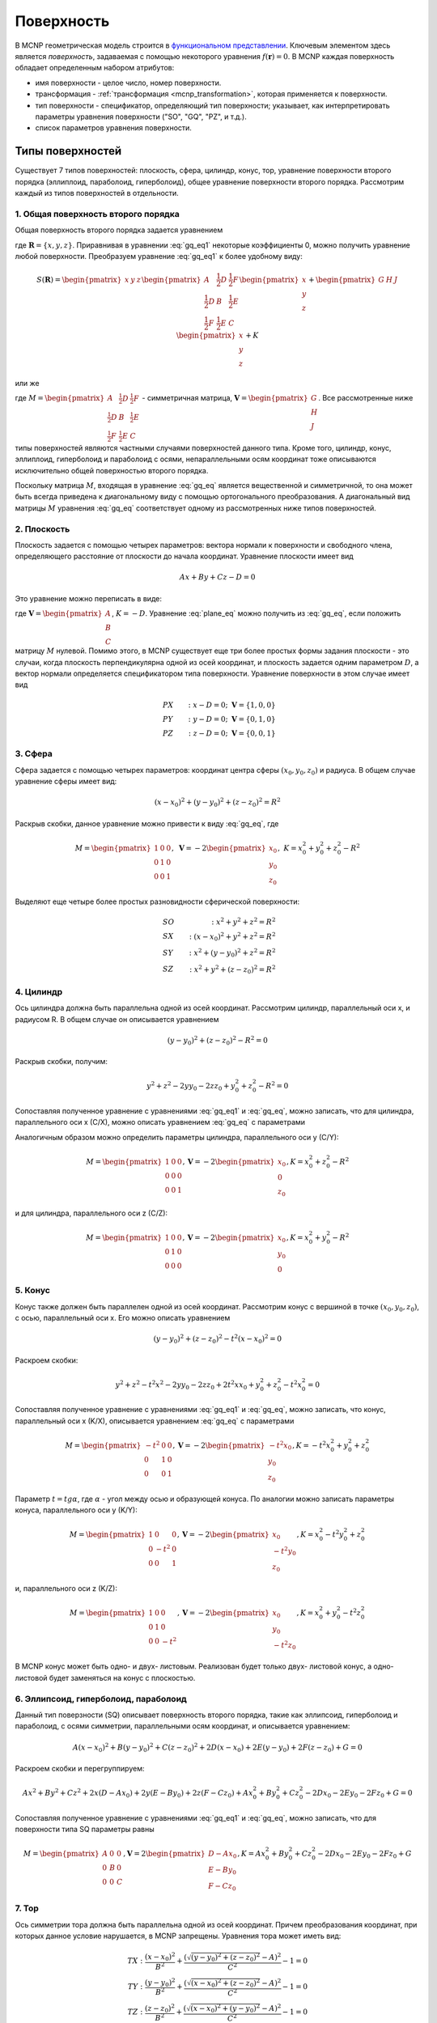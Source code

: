 .. _mcnp_surface:

Поверхность
===========

В MCNP геометрическая модель строится в `функциональном представлении
<https://en.wikipedia.org/wiki/Function_representation>`_. Ключевым элементом
здесь является *поверхность*, задаваемая с помощью некоторого уравнения
:math:`f(\mathbf{r}) = 0`. В MCNP каждая поверхность обладает определенным
набором атрибутов:

* имя поверхности - целое число, номер поверхности.

* трансформация - :ref:`трансформация <mcnp_transformation>`, которая
  применяется к поверхности.

* тип поверхности - спецификатор, определяющий тип поверхности; указывает, как
  интерпретировать параметры уравнения поверхности ("SO", "GQ", "PZ", и т.д.).
  
* список параметров уравнения поверхности.

.. _mcnp_surf_eq:

Типы поверхностей
-----------------
   
Существует 7 типов поверхностей: плоскость, сфера, цилиндр, конус, тор, 
уравнение поверхности второго порядка (эллиплоид, параболоид, гиперболоид),
общее уравнение поверхности второго порядка. Рассмотрим каждый из типов 
поверхностей в отдельности.

1. Общая поверхность второго порядка
^^^^^^^^^^^^^^^^^^^^^^^^^^^^^^^^^^^^

Общая поверхность второго порядка задается уравнением

.. math::
   :label: gq_eq1
   
   S(\mathbf{R}) = A x^2 + B y^2 + C z^2 + D x y + E y z + F x z + G x + H y +
   J z + K,
   
где :math:`\mathbf{R} = \{x, y, z\}`. Приравнивая в уравнении :eq:`gq_eq1`
некоторые коэффициенты 0, можно получить уравнение любой поверхности.
Преобразуем уравнение :eq:`gq_eq1` к более удобному виду:

.. math::
      
   S(\mathbf{R}) = \begin{pmatrix}x&y&z\end{pmatrix}\begin{pmatrix}A&
   \frac{1}{2}D&\frac{1}{2}F\\ \frac{1}{2}D&B&\frac{1}{2}E\\ \frac{1}{2}F&
   \frac{1}{2}E&C\end{pmatrix}\begin{pmatrix}x\\y\\z\end{pmatrix} +
   \begin{pmatrix}G&H&J\end{pmatrix}\begin{pmatrix}x\\y\\z\end{pmatrix} + K

или же

.. math:: S(\mathbf{R}) = \mathbf{R}^T M \mathbf{R} + \mathbf{V}^T \mathbf{R} + K,
   :label: gq_eq

где :math:`M = \begin{pmatrix}A&\frac{1}{2}D&\frac{1}{2}F\\
\frac{1}{2}D&B&\frac{1}{2}E\\ \frac{1}{2}F&\frac{1}{2}E&C\end{pmatrix}` -
симметричная матрица, :math:`\mathbf{V} = \begin{pmatrix}G\\H\\J\end{pmatrix}`. 
Все рассмотренные ниже типы поверхностей являются частными случаями 
поверхностей данного типа. Кроме того, цилиндр, конус, эллиплоид, гиперболоид 
и параболоид с осями, непараллельными осям координат тоже описываются 
исключительно общей поверхностью второго порядка.

Поскольку матрица :math:`M`, входящая в уравнение :eq:`gq_eq` является 
вещественной и симметричной, то она может быть всегда приведена к диагональному 
виду с помощью ортогонального преобразования. А диагональный вид матрицы 
:math:`M` уравнения :eq:`gq_eq` соответствует одному из рассмотренных ниже 
типов поверхностей.

2. Плоскость
^^^^^^^^^^^^

Плоскость задается с помощью четырех параметров: вектора нормали к поверхности 
и свободного члена, определяющего расстояние от плоскости до начала координат. 
Уравнение плоскости имеет вид

.. math:: A x + B y + C z - D = 0

Это уравнение можно переписать в виде:

.. math:: S(\mathbf{R}) = \mathbf{V}^T \mathbf{R} + K,
   :label: plane_eq

где :math:`\mathbf{V} = \begin{pmatrix}A\\B\\C\end{pmatrix}`, :math:`K = -D`.
Уравнение :eq:`plane_eq` можно получить из :eq:`gq_eq`, если положить матрицу
:math:`M` нулевой. Помимо этого, в MCNP существует еще три более простых формы 
задания плоскости - это случаи, когда плоскость перпендикулярна одной из осей 
координат, и плоскость задается одним параметром :math:`D`, а вектор нормали 
определяется спецификатором типа поверхности. Уравнение поверхности в этом 
случае имеет вид 

.. math::
   
   &PX&:\; x - D = 0;\;\; \mathbf{V}=\{1, 0, 0\}\\
   &PY&:\; y - D = 0;\;\; \mathbf{V}=\{0, 1, 0\}\\ 
   &PZ&:\; z - D = 0;\;\; \mathbf{V}=\{0, 0, 1\}

3. Сфера
^^^^^^^^

Сфера задается с помощью четырех параметров: координат центра сферы 
:math:`(x_0, y_0, z_0)` и радиуса. В общем случае уравнение сферы имеет вид:

.. math:: (x-x_0)^2+(y-y_0)^2+(z-z_0)^2=R^2

Раскрыв скобки, данное уравнение можно привести к виду :eq:`gq_eq`, где

.. math::

   M = \begin{pmatrix}1&0&0\\0&1&0\\0&0&1\end{pmatrix}, \; 
   \mathbf{V} = -2\begin{pmatrix}x_0\\y_0\\z_0\end{pmatrix}, \; 
   K = x^2_0+y^2_0+z^2_0-R^2
   
Выделяют еще четыре более простых разновидности сферической поверхности:

.. math::
 
   &SO&: \; x^2+y^2+z^2=R^2\\
   &SX&: \; (x-x_0)^2+y^2+z^2=R^2\\
   &SY&: \; x^2+(y-y_0)^2+z^2=R^2\\
   &SZ&: \; x^2+y^2+(z-z_0)^2=R^2
   
4. Цилиндр
^^^^^^^^^^

Ось цилиндра должна быть параллельна одной из осей координат. Рассмотрим 
цилиндр, параллельный оси x, и радиусом R. В общем случае он описывается 
уравнением

.. math::

   (y - y_0)^2 + (z - z_0)^2 - R^2 = 0
   
Раскрыв скобки, получим:

.. math::

   y^2 + z^2 - 2 y y_0 - 2 z z_0 + y_0^2 + z_0^2 - R^2 = 0
   
Сопоставляя полученное уравнение с уравнениями :eq:`gq_eq1` и :eq:`gq_eq`,
можно записать, что для цилиндра, параллельного оси x (C/X), можно описать
уравнением :eq:`gq_eq` с параметрами

.. math::
   M = \begin{pmatrix}0&0&0\\0&1&0\\0&0&1\end{pmatrix}, 
   \mathbf{V} = -2\begin{pmatrix}0\\y_0\\z_0\end{pmatrix}, 
   K = y_0^2 + z_0^2 - R^2
   :label: cyl_params
  
Аналогичным образом можно определить параметры цилиндра, параллельного оси y
(C/Y):

.. math::
   M = \begin{pmatrix}1&0&0\\0&0&0\\0&0&1\end{pmatrix}, 
   \mathbf{V} = -2\begin{pmatrix}x_0\\0\\z_0\end{pmatrix}, 
   K = x_0^2 + z_0^2 - R^2

и для цилиндра, параллельного оси z (C/Z):

.. math::
   M = \begin{pmatrix}1&0&0\\0&1&0\\0&0&0\end{pmatrix}, 
   \mathbf{V} = -2\begin{pmatrix}x_0\\y_0\\0\end{pmatrix}, 
   K = x_0^2 + y_0^2 - R^2

5. Конус
^^^^^^^^

Конус также должен быть параллелен одной из осей координат. Рассмотрим конус с
вершиной в точке :math:`(x_0, y_0, z_0)`, с осью, параллельный оси x. Его можно
описать уравнением

.. math::

   (y - y_0)^2 + (z - z_0)^2 - t^2 (x - x_0)^2 = 0
   
Раскроем скобки:

.. math::

   y^2 + z^2 - t^2 x^2 - 2 y y_0 - 2 z z_0 + 2 t^2 x x_0 + y_0^2 + z_0^2 -
   t^2 x_0^2 = 0
   
Сопоставляя полученное уравнение с уравнениями :eq:`gq_eq1` и :eq:`gq_eq`,
можно записать, что конус, параллельный оси x (K/X), описывается уравнением
:eq:`gq_eq` с параметрами 

.. math::
   M = \begin{pmatrix}-t^2&0&0\\0&1&0\\0&0&1\end{pmatrix}, 
   \mathbf{V} = -2\begin{pmatrix}-t^2 x_0\\y_0\\z_0\end{pmatrix}, 
   K = -t^2 x_0^2 + y_0^2 + z_0^2

Параметр :math:`t = tg\alpha`, где :math:`\alpha` - угол между осью и
образующей конуса. По аналогии можно записать параметры конуса, параллельного
оси y (K/Y):

.. math::
   M = \begin{pmatrix}1&0&0\\0&-t^2&0\\0&0&1\end{pmatrix}, 
   \mathbf{V} = -2\begin{pmatrix}x_0\\-t^2 y_0\\z_0\end{pmatrix}, 
   K = x_0^2 - t^2 y_0^2 + z_0^2

и, параллельного оси z (K/Z):

.. math::
   M = \begin{pmatrix}1&0&0\\0&1&0\\0&0&-t^2\end{pmatrix}, 
   \mathbf{V} = -2\begin{pmatrix}x_0\\y_0\\-t^2 z_0\end{pmatrix}, 
   K = x_0^2 + y_0^2 - t^2 z_0^2
   
В MCNP конус может быть одно- и двух- листовым. Реализован будет только двух-
листовой конус, а одно-листовой будет заменяться на конус с плоскостью.

6. Эллипсоид, гиперболоид, параболоид
^^^^^^^^^^^^^^^^^^^^^^^^^^^^^^^^^^^^^

Данный тип поверзности (SQ) описывает поверхность второго порядка, такие как
эллипсоид, гиперболоид и параболоид, с осями симметрии, параллельными осям 
координат, и описывается уравнением:

.. math::

   A (x - x_0)^2 + B (y - y_0)^2 + C (z - z_0)^2 + 2 D (x - x_0) +
   2 E (y - y_0) + 2 F (z - z_0) + G = 0
   
Раскроем скобки и перегруппируем:
 
.. math::

   A x^2 + B y^2 + C z^2 + 2 x (D - A x_0) + 2 y (E - B y_0) + 2 z (F - C z_0)
   + A x_0^2 + B y_0^2 + C z_0^2 - 2 D x_0 - 2 E y_0 - 2 F z_0 + G = 0

Сопоставляя полученное уравнение с уравнениями :eq:`gq_eq1` и :eq:`gq_eq`,
можно записать, что для поверхности типа SQ параметры равны

.. math::
   M = \begin{pmatrix}A&0&0\\0&B&0\\0&0&C\end{pmatrix}, 
   \mathbf{V} = 2\begin{pmatrix}D - A x_0\\E - B y_0\\F - C z_0\end{pmatrix}, 
   K = A x_0^2 + B y_0^2 + C z_0^2 - 2 D x_0 - 2 E y_0 - 2 F z_0 + G
   
7. Тор
^^^^^^

Ось симметрии тора должна быть параллельна одной из осей координат. Причем
преобразования координат, при которых данное условие нарушается, в MCNP
запрещены. Уравнения тора может иметь вид:

.. math::

   TX: \frac{(x - x_0)^2}{B^2} + \frac{(\sqrt{(y - y_0)^2 + (z - z_0)^2} - A)^2}
   {C^2} - 1 = 0\\
   TY: \frac{(y - y_0)^2}{B^2} + \frac{(\sqrt{(x - x_0)^2 + (z - z_0)^2} - A)^2}
   {C^2} - 1 = 0\\
   TZ: \frac{(z - z_0)^2}{B^2} + \frac{(\sqrt{(x - x_0)^2 + (y - y_0)^2} - A)^2}
   {C^2} - 1 = 0
   
Точка с координатами :math:`(x_0, y_0, z_0)` является центром тора; Числа A, B
и C определяют форму тора и сохраняются при допустимых преобразованиях
координат. 

Реализация классов поверхностей
-------------------------------

Будем задавать поверхности в локальной системе координат, такой, в которой 
уравнение поверхности выглядит наиболее просто. Каждой поверхности 
соответствует трансформация, которая переводит поверхность из локальной 
системы координат в основную. Локальную систему координат будем выберать так,
чтобы ось :math:`z` совпала с осью симметрии (выделенным направлением)
поверхности. Этот выбор продиктован алгоритмом ортогонализации векторов. 

Поскольку для общей поверхности второго порядка можно найти такую локальную
систему координат, в которой она выглядит наиболее просто, то набор классов
поверхностей булет ограничен следующим множеством: плоскость, сфера, цилиндр,
конус, эллипсоид, гиперболоид, параболоид, тор. При этом у всех этих класов
будут общие свойства и методы, которые не всегда можно в общем виде 
реализовать. Поэтому разумно выделить для всех классов поверхностей общий
абстрактный класс-предок Surface. Общие для всех свойства:

#) трансформация (_tr) - это трансформация для перехода из глобальной системы 
   координат в локальную. Это сделано для того, чтобы наиболее просто проводить
   тесты точек (с какой стороны поверхности они находятся).

Общие для всех классов методы:

#) test_point(p) - проверяет, по какую сторону нормали лежит точка p по 
   отношению к поверхности (зависит от класса).

#) apply_transform(tr) - трансформирует данную поверхность (зависит от класса).

#) get_parameters() - возвращвет параметры поверхности в лабораторной системе
   отсчета.
   
#) equals(surf, bbox) - проверяет равенство поверхностей (зависит от класса).

О равенстве поверхностей
^^^^^^^^^^^^^^^^^^^^^^^^

Необходимо определить, какие поверхности можно считать одинаковыми с нейторой
точностью. Если имеется небольшое расхождение по направлению между осями 
симметрии поверхностей, то различие между ними будет нарастать по мере удаления
от точки пересечения; при этом поверхности можно считать одинаковыми в 
некоторой ограниченной области пространства :math:`B` (bounding box). Поэтому 
пусть расстояние между двумя точками, на котором их можно считать одинаковыми 
равно :math:`\delta r`. Тогда, если расстояние между всеми точками 
поверхностей, попадающих в ограничивающий объем не превышает :math:`\delta r`, 
то эти поверхности можно считать одинаковыми. Несмотря на подобный подход, 
критерий для :ref:`равенства трансформаций <transform_equality>` является 
слишком строгим. Поэтому критерий для равенства поверхностей необходимо 
выбирать для каждого типа индивидуально.

   
Классы поверхностей
^^^^^^^^^^^^^^^^^^^

1. Плоскость (Plane)
%%%%%%%%%%%%%%%%%%%%

У плоскости выделенным направлением является направление нормали. Поэтому
выберем локальную систему координат так, чтобы в ней уравнение плоскости имело
вид :math:`z=0`. Преобразование из глобальной системы координат в локальную
осуществляется с помощью трансформации *_tr*, которая задается с помощью 
матрицы вращения :math:`U` и вектора трансформации :math:`\mathbf{T}`.

Рассмотрим условие равенства плоскостей. Пусть есть еще одна плоскость, 
преобразование координат из локальной системы которой в глобальную задается с
помощью матрицы :math:`U_0` и вектора :math:`\mathbf{T}_0` (трансформация 
*_tr0*. Максимальное расстояние между плоскостями будет достигаться на границах 
области :math:`B`. Поэтому для определения близости плоскостей постумим 
следующим образом.

#) Найдем координаты всех вершин параллепипеда :math:`B` в локальной системе 
   координат первой плоскости. Для этого необходимо применить трансформацию 
   *_tr* к координатам соответствующей вершины. Модуль координаты :math:`z` 
   соответствующего результата будет равен расстоянию от этой вершины до 
   плоскости.
   
#) Найдем координаты всех вершин параллепипеда :math:`B` в локальной системе
   координат второй плоскости (аналогично предыдущему пункту).
   
#) Для каждой из точек выберем наиболее близкую плоскость (это нужно, чтобы 
   результат сравнения не зависел от порядка выбора плоскостей), и найдем 
   проекцию на эту плоскость (положив :math:`z=0` для соответствующей локальной 
   системы координат). И найдем расстояние (от найденной проекции) до другой 
   плоскости (надо найти координаты точки проекции в локальной системе другой 
   плоскости).
   
#) Из найденных в предыдущем пункте расстояний выберем наибольшее. Если оно
   меньше :math:`\delta r`, то плоскости можно считать одинаковыми.
   
В локальной системе координат уравнение плоскости (см. :eq:`plane_eq`) задается 
с помощью вектора :math:`\mathbf{V}=\{0,0,1\}` и числа :math:`K=0`. Чтобы 
найти уравнение плоскости в глобальной системе координат необходимо найти 
трансформацию, обратную к *_tr*, с помощью которой найти соответствующие 
:math:`\mathbf{V}` и :math:`K` в глобальной системе координат. При этом,
если результирующий вектор :math:`\mathbf{V}` параллелен одной из осей 
координат, то можно записать упрощенное уравнение поверхности.

.. warning:: В отличие от всех остальных поверхностей, одна и та же плоскость
   может быть задана двумя способами: нормаль к плоскости может быть направлена
   как в одну сторону, так и в противоположную. Это может привести к проблемам
   при упрощении/замене одинаковых плоскостей.

2. Сфера (Sphere)
%%%%%%%%%%%%%%%%%

Локальную систему координат для сферы выберем так, чтобы ее центр лежал в 
начале координат. Тогда единственными параметроми, характеризующим сферу будут 
ее радиус :math:`R`, и трансформация *_tr* из глобальной системы координат в 
локальную. 

Вращения локальной системы координат на сферу никак не повлияют. Поэтому для
равенства двух сфер необходимо, чтобы с некоторой точностью совпадали их центры
и радиусы. Тогда условие равенства двух сфер можно записать в виде

.. math:: |R_1-R_2|+|\mathbf{T}_1-\mathbf{T}_2|<\delta r,

где :math:`\mathbf{T}` - вектор трансляции для преобразования из локальной 
системы координат в глобальную (обратной к *_tr*).

Упрощенное представление сферы может быть получено в некоторых случаях:

* :math:`|\mathbf{T}|<\delta r` - сфера в начале координат - тип *SO* ;

* :math:`|\mathbf{T}-\mathbf{T}_x|<\delta r` - сфера на оси :math:`x` - 
  тип *SX* ;

* :math:`|\mathbf{T}-\mathbf{T}_y|<\delta r` - сфера на оси :math:`y` - 
  тип *SY* ;

* :math:`|\mathbf{T}-\mathbf{T}_z|<\delta r` - сфера на оси :math:`z` - 
  тип *SZ* ;

3. Цилиндр (Cylinder)
%%%%%%%%%%%%%%%%%%%%%

Цилиндр имеет выделенное направление. Выберем локальную систему координат так,
что ось цилиндра совпадает с осью :math:`z` и проходит через начало координат.
При таких ограничениях единственными параметроми цилиндра будет его радиус 
:math:`R` и трансформация *_tr* для перехода из глобальной системы координат в 
локальную.

Рассмотрим вопрос о равентсве цилиндров. Пусть есть два цилиндра с радиусами
:math:`R_1` и :math:`R_2`, и трансформациями *tr1* и *tr2*. Наибольшее 
расхождение цилиндров будет на одной из границ параллепипеда :math:`B`. Тогда
поступим по аналогии для случая с плоскостью.

#) Найдем координаты точек вершин параллепипеда :math:`B` в локальных системах
   координат первого и второго цилиндров. Т.к. ось цилиндра совпадает с осью 
   :math:`z`, то расстояние от точки до оси цилиндра будет :math:`\sqrt{x^2+
   y^2}`. 
   
#) Для каждой из точек выберем наиболее близкую ось (это нужно, чтобы 
   результат сравнения не зависел от порядка выбора цилиндров), и найдем 
   проекцию на эту ось (положив :math:`x=0` и :math:`y=0` для соответствующей 
   локальной системы координат). И найдем расстояние (от найденной проекции) до 
   другой оси (надо найти координаты точки проекции в локальной системе другого 
   цилиндра).
   
#) Из найденных в предыдущем пункте расстояний выберем наибольшее 
   :math:`R_{max}`. Тогда, если :math:`R_{max}+|R_1-R_2|<\delta r`, то цилиндры
   можно считать одинаковыми.
   
4. Конус (Cone)
%%%%%%%%%%%%%%%

Конус имеет выделенное направление. Выберем локальную систему координат так, что 
ось конуса совпадает с осью :math:`z` и проходит через начало координат. При 
таких ограничениях единственными параметрами конуса будут тангенс угла между
образующей конуса и его осью :math:`t_a` и трансформация *_tr*.

Рассмотрим вопрос о равенстве конусов. Пусть есть два конуса с тангенсами угла
:math:`t_1` и :math:`t_2`, и трансформациями *tr1* и *tr2*. Для равентва 
конусов необходимо, чтобы совпали (с какой-то точностью) их вершины, оси и 
тангенсы углов.

Для того, чтобы совпали вершины конусов необходимо выполнение условия

.. math:: |\mathbf{T}_1-\mathbf{T}_2|<\delta r,

где :math:`\mathbf{T}` - вектор трансляции для преобразования из локальной 
системы координат в глобальную (обратной к *_tr*).

Процедура определения факта равенства осей такая же как и для цилиндров. 
В результате найдем максимальное расстояние между осями :math:`R_{max}`. 
Помимо этого нужно будет сохранить расстояние до верщины конуса, при котором 
оси расходятся на максимальное расстояние :math:`H_{max}` (соответствует 
координате :math:`z`). Радиусы конусов на таком удалении от вершины будут равны
соответствнно :math:`R_1=H_{max}t_1` и :math:`R_2=H_{max}t_2`. Тогда условие 
равенства конусов можно записать в виде:

.. math::
   
   \begin{cases}
   &|\mathbf{T}_1-\mathbf{T}_2|<\delta r\\
   &R_{max}+|R_1-R_2|<\delta r
   \end{cases}

5. Эллипсоид (Ellipsoid)
%%%%%%%%%%%%%%%%%%%%%%%%

Чтобы упростить сравнение выберем локальную систему координат так, чтобы центр
эллипсоида был в начале координат, а наибольшая ось совпала с осью :math:`x`, а
наименьшая с осью :math:`z`. Тогда эллипсоид задается с помощью трансформации
*_tr* и трех радиусов *A*, *B* и *C* (в порядке убывания).

Рассмотрим вопрос равентсва эллипсоидов. Чтобы два эллипсоида были равны,
необходимо, чтобы совпали их центры, радиусы и направления осей с некоторой
точностью.

Для того, чтобы совпали центры эллипсоидов необходимо выполнение условия

.. math:: |\mathbf{T}_1-\mathbf{T}_2|<\delta r,

где :math:`\mathbf{T}` - вектор трансляции для преобразования из локальной
системы координат в глобальную (обратной к *_tr*).

Выберем точки на осях первого эллипсоида :math:`(A_1,0,0)`, :math:`(0,B_1,0)` и
:math:`(0,0,C_1)`, и найдем их координаты в локальной системе второго эллипсоида.
Спроецируем эти точки на координатные оси (в системе координат второго
эллипсоида). Расстояния от этих точек до соответствующих проекций :math:`D_a`,
:math:`D_b` и :math:`D_c` дадут оценку отклонения осей. Поскольку отклонение
из-за несовпадения осей перпендикулярно отклонению из-за несовпадения радиусов,
то условие равенства эллипсоидов можно записать в виде

.. math::

   \begin{cases}
   &|\mathbf{T}_1-\mathbf{T}_2|+<\delta r\\
   &\sqrt{D^2_a+(A_1-A_2)^2}<\delta r\\
   &\sqrt{D^2_b+(B_1-B_2)^2}<\delta r\\
   &\sqrt{D^2_c+(C_1-C_2)^2}<\delta r
   \end{cases}

6. Гиперболоид (Hyperboloid)
%%%%%%%%%%%%%%%%%%%%%%%%%%%%

7. Параболоид (Paraboloid)
%%%%%%%%%%%%%%%%%%%%%%%%%%

8. Тор (Torus)
%%%%%%%%%%%%%%

Тор имеет выделенное направление. Выберем локальную систему координат так, что
центр тора будет лежать в начале координат, а ось тора будет совпадать с осью
:math:`z`. Тогда параметрами тора будут: трансформация *_tr*, радиус :math:`A`,
радиус сечения, параллельный оси тора (:math:`z`) :math:`B`, и радиус,
перпендикулярный оси тора :math:`C`.

Чтобы два тора были равны необходимо совпадение их центров:

.. math:: |\mathbf{T}_1-\mathbf{T}_2|<\delta r,

где :math:`\mathbf{T}` - вектор трансляции для преобразования из локальной
системы координат в глобальную (обратной к *_tr*). Помимо этого их оси не
должны сильно отличаться. Оси торов направлены вдоль оси :math:`z`. Поэтому
найдем векторы :math:`\mathbf{e}_z` локальных систем координат сравниваемых
торов в глобальной системе координат. Их скалярное произведение даст значение
:math:`\cos{\alpha}`, где :math:`\alpha` - угол между осями торов. Для
краткости назовем кольцом окружность радиусом :math:`A` c с центром,
совпадающим с центром тора, и лежащей в плоскости, перпендикулярной оси тора.
Тогда максимальное отклонение колец вследствие поворотов систем координат
равно :math:`\delta c=\sqrt{A_1^2+A_2^2-2A_1A_2|\cos{\alpha}|}`. Обозначим как
:math:`\mathbf{T}_{||}` составляющую вектора расстояния между центрами
торов, параллельную осям. Тогда торы можно считать одинаковыми, если выполнено
условие

.. math::

   \begin{cases}
   &|\mathbf{T}_1-\mathbf{T}_2|<\delta r\\
   &\sqrt{(|B_1-B_2|+\delta c+\mathbf{T}_{||})^2+(|A_1-A_2|+|C_1-C_2|+
   |\mathbf{T}-\mathbf{T}_{||}|)^2}<\delta r
   \end{cases}